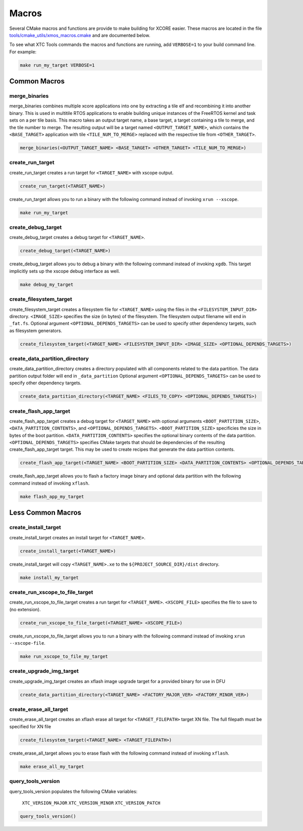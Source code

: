 .. _build_system_guide_macros:

******
Macros
******

Several CMake macros and functions are provide to make building for XCORE easier.  These macros are located in the file `tools/cmake_utils/xmos_macros.cmake <https://github.com/xmos/fwk_rtos/blob/develop/tools/cmake_utils/xmos_macros.cmake>`_ and are documented below.  

To see what XTC Tools commands the macros and functions are running, add ``VERBOSE=1`` to your build command line.  For example:

.. code-block:: console

    make run_my_target VERBOSE=1

Common Macros
=============

merge_binaries
--------------

merge_binaries combines multiple xcore applications into one by extracting a tile elf and recombining it into another binary. This is used in multitile RTOS applications to enable building unique instances of the FreeRTOS kernel and task sets on a per tile basis.
This macro takes an output target name, a base target, a target containing a tile to merge, and the tile number to merge.
The resulting output will be a target named ``<OUTPUT_TARGET_NAME>``, which contains the ``<BASE_TARGET>`` application with tile ``<TILE_NUM_TO_MERGE>`` replaced with
the respective tile from ``<OTHER_TARGET>``.

.. code-block:: cmake

  merge_binaries(<OUTPUT_TARGET_NAME> <BASE_TARGET> <OTHER_TARGET> <TILE_NUM_TO_MERGE>)


create_run_target
-----------------

create_run_target creates a run target for ``<TARGET_NAME>`` with xscope output.  

.. code-block:: cmake

  create_run_target(<TARGET_NAME>)

create_run_target allows you to run a binary with the following command instead of invoking ``xrun --xscope``.

.. code-block:: console

    make run_my_target


create_debug_target
-------------------

create_debug_target creates a debug target for ``<TARGET_NAME>``.  

.. code-block:: cmake

  create_debug_target(<TARGET_NAME>)

create_debug_target allows you to debug a binary with the following command instead of invoking ``xgdb``.  This target implicitly sets up the xscope debug interface as well.

.. code-block:: console

    make debug_my_target


create_filesystem_target
------------------------

create_filesystem_target creates a filesystem file for ``<TARGET_NAME>`` using the files in the ``<FILESYSTEM_INPUT_DIR>`` directory.  ``<IMAGE_SIZE>`` specifies the size (in bytes) of the filesystem.  The filesystem output filename will end in ``_fat.fs``.  Optional argument ``<OPTIONAL_DEPENDS_TARGETS>`` can be used to specify other dependency targets, such as filesystem generators.

.. code-block:: cmake

  create_filesystem_target(<TARGET_NAME> <FILESYSTEM_INPUT_DIR> <IMAGE_SIZE> <OPTIONAL_DEPENDS_TARGETS>)


create_data_partition_directory
-------------------------------

create_data_partition_directory creates a directory populated with all components related to the data partition. The data partition output folder will end in ``_data_partition``
Optional argument ``<OPTIONAL_DEPENDS_TARGETS>`` can be used to specify other dependency targets.

.. code-block:: cmake

  create_data_partition_directory(<TARGET_NAME> <FILES_TO_COPY> <OPTIONAL_DEPENDS_TARGETS>)



create_flash_app_target
-----------------------

create_flash_app_target creates a debug target for ``<TARGET_NAME>`` with optional arguments ``<BOOT_PARTITION_SIZE>``, ``<DATA_PARTITION_CONTENTS>``, and ``<OPTIONAL_DEPENDS_TARGETS>``. ``<BOOT_PARTITION_SIZE>`` specificies the size in bytes of the boot partition. ``<DATA_PARTITION_CONTENTS>`` specifies the optional binary contents of the data partition. ``<OPTIONAL_DEPENDS_TARGETS>`` specifies CMake targets that should be dependencies of the resulting create_flash_app_target target. This may be used to create recipes that generate the data partition contents.

.. code-block:: cmake

  create_flash_app_target(<TARGET_NAME> <BOOT_PARTITION_SIZE> <DATA_PARTITION_CONTENTS> <OPTIONAL_DEPENDS_TARGETS>)

create_flash_app_target allows you to flash a factory image binary and optional data partition with the following command instead of invoking ``xflash``.

.. code-block:: console

    make flash_app_my_target


Less Common Macros
==================


create_install_target
---------------------

create_install_target creates an install target for ``<TARGET_NAME>``.

.. code-block:: cmake

  create_install_target(<TARGET_NAME>)

create_install_target will copy ``<TARGET_NAME>.xe`` to the ``${PROJECT_SOURCE_DIR}/dist`` directory.

.. code-block:: console

    make install_my_target


create_run_xscope_to_file_target
--------------------------------

create_run_xscope_to_file_target creates a run target for ``<TARGET_NAME>``. ``<XSCOPE_FILE>`` specifies the file to save to (no extension).

.. code-block:: cmake

  create_run_xscope_to_file_target(<TARGET_NAME> <XSCOPE_FILE>)

create_run_xscope_to_file_target allows you to run a binary with the following command instead of invoking ``xrun --xscope-file``.

.. code-block:: console

    make run_xscope_to_file_my_target


create_upgrade_img_target
-------------------------

create_upgrade_img_target creates an xflash image upgrade target for a provided binary for use in DFU

.. code-block:: cmake

  create_data_partition_directory(<TARGET_NAME> <FACTORY_MAJOR_VER> <FACTORY_MINOR_VER>)


create_erase_all_target
-----------------------

create_erase_all_target creates an xflash erase all target for ``<TARGET_FILEPATH>`` target XN file.  The full filepath must be specified for XN file

.. code-block:: cmake

  create_filesystem_target(<TARGET_NAME> <TARGET_FILEPATH>)

create_erase_all_target allows you to erase flash with the following command instead of invoking ``xflash``.

.. code-block:: console

    make erase_all_my_target


query_tools_version
-------------------

query_tools_version populates the following CMake variables:

    ``XTC_VERSION_MAJOR``
    ``XTC_VERSION_MINOR``
    ``XTC_VERSION_PATCH``

.. code-block:: cmake

    query_tools_version()
